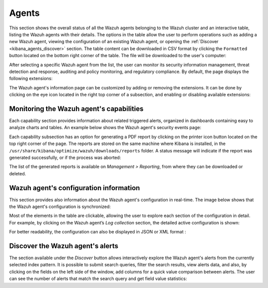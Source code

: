 .. Copyright (C) 2019 Wazuh, Inc.

.. _kibana_agents:

Agents
^^^^^^

This section shows the overall status of all the Wazuh agents belonging to the Wazuh cluster and an interactive table, listing the Wazuh agents with their details.
The options in the table allow the user to perform operations such as adding a new Wazuh agent, viewing the configuration of an existing Wazuh agent, or opening the :ref:`Discover <kibana_agents_discover>` section.
The table content can be downloaded in CSV format by clicking the ``Formatted`` button located on the bottom right corner of the table. The file will be downloaded to the user's computer:

.. thumbnail:: ../../images/kibana-app/sections/agents/wazuh-kibana-agents.png
  :align: center
  :width: 100%

After selecting a specific Wazuh agent from the list, the user can monitor its security information management, threat detection and response, auditing and policy monitoring, and regulatory compliance.
By default, the page displays the following extensions:

.. thumbnail:: ../../images/kibana-app/sections/agents/wazuh-kibana-agent.png
  :align: center
  :width: 100%

The Wazuh agent's information page can be customized by adding or removing the extensions. It can be done by clicking on the eye icon located in the right top corner of a subsection, and enabling or disabling
available extensions:

.. thumbnail:: ../../images/kibana-app/sections/agents/wazuh-kibana-extensions.png
  :align: center
  :width: 100%

Monitoring the Wazuh agent's capabilities
-----------------------------------------

Each capability section provides information about related triggered alerts, organized in dashboards containing easy to analyze charts and tables. An example below shows the Wazuh agent's security events page:

.. thumbnail:: ../../images/kibana-app/sections/agents/wazuh-kibana-agent-security-events.png
  :align: center
  :width: 100%

Each capability subsection has an option for generating a PDF report by clicking on the printer icon button located on the top right corner of the page. The reports are stored on the same machine where Kibana is installed, in the ``/usr/share/kibana/optimize/wazuh/downloads/reports`` folder. A status message will indicate if the report was generated successfully, or if the process was aborted:

.. thumbnail:: ../../images/kibana-app/sections/agents/wazuh-kibana-agent-report.png
  :align: center
  :width: 100%

The list of the generated reports is available on *Management > Reporting*, from where they can be downloaded or deleted.

Wazuh agent's configuration information
---------------------------------------

This section provides also information about the Wazuh agent's configuration in real-time. The image below shows that the Wazuh agent's configuration is synchronized:

.. thumbnail:: ../../images/kibana-app/sections/agents/wazuh-kibana-agent-sync.png
  :align: center

Most of the elements in the table are clickable, allowing the user to explore each section of the configuration in detail. For example, by clicking on the Wazuh agent’s *Log collection* section, the detailed active configuration is shown:

.. thumbnail:: ../../images/kibana-app/sections/agents/wazuh-kibana-agent-conf-logcollector.png
  :align: center
  :width: 100%

For better readability, the configuration can also be displayed in JSON or XML format :

.. thumbnail:: ../../images/kibana-app/sections/agents/wazuh-kibana-conf-json.png
  :align: center
  :width: 100%

.. _kibana_agents_discover:

Discover the Wazuh agent's alerts
---------------------------------

The section available under the *Discover* button allows interactively explore the Wazuh agent's alerts from the currently selected index pattern. It is possible to submit search queries, filter the search results, view alerts data, and also, by clicking on the fields on the left side of the window, add columns for a quick value comparison between alerts.
The user can see the number of alerts that match the search query and get field value statistics:

.. thumbnail:: ../../images/kibana-app/sections/agents/wazuh-kibana-agent-discover.png
  :align: center
  :width: 100%
